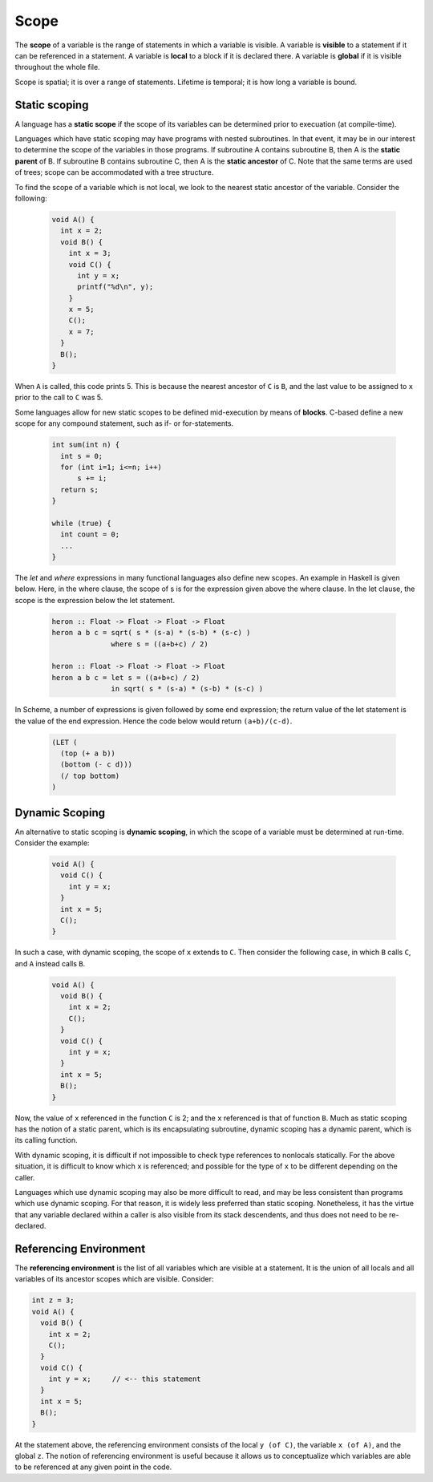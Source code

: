 Scope
=====

The **scope** of a variable is the range of statements in which a variable is
visible.  A variable is **visible** to a statement if it can be referenced in a
statement.  A variable is **local** to a block if it is declared there.  A
variable is **global** if it is visible throughout the whole file.

Scope is spatial; it is over a range of statements.  Lifetime is temporal;
it is how long a variable is bound.

Static scoping
--------------

A language has a **static scope** if the scope of its variables can be
determined prior to execuation (at compile-time).

Languages which have static scoping may have programs with nested subroutines.
In that event, it may be in our interest to determine the scope of the
variables in those programs.  If subroutine A contains subroutine B, then A is
the **static parent** of B.  If subroutine B contains subroutine C, then A is
the **static ancestor** of C.  Note that the same terms are used of trees;
scope can be accommodated with a tree structure.

To find the scope of a variable which is not local, we look to the nearest
static ancestor of the variable.  Consider the following:

 .. code:: c

    void A() {
      int x = 2;
      void B() {
        int x = 3;
        void C() {
          int y = x;
          printf("%d\n", y);
        }
        x = 5;
        C();
        x = 7;
      }
      B();
    }

When ``A`` is called, this code prints 5. This is because the nearest ancestor
of ``C`` is ``B``, and the last value to be assigned to ``x`` prior to the call
to ``C`` was 5.

Some languages allow for new static scopes to be defined mid-execution by means
of **blocks**.  C-based define a new scope for any compound statement, such
as if- or for-statements.

  .. code:: c

     int sum(int n) {
       int s = 0;
       for (int i=1; i<=n; i++)
           s += i;
       return s;
     }

     while (true) {
       int count = 0;
       ...
     }

The *let* and *where* expressions in many functional languages also define new
scopes.  An example in Haskell is given below.  Here, in the where clause, the
scope of s is for the expression given above the where clause.  In the let
clause, the scope is the expression below the let statement.

  .. code:: hs

      heron :: Float -> Float -> Float -> Float
      heron a b c = sqrt( s * (s-a) * (s-b) * (s-c) )
                    where s = ((a+b+c) / 2)

      heron :: Float -> Float -> Float -> Float
      heron a b c = let s = ((a+b+c) / 2)
                    in sqrt( s * (s-a) * (s-b) * (s-c) )

In Scheme, a number of expressions is given followed by some end expression;
the return value of the let statement is the value of the end expression.
Hence the code below would return ``(a+b)/(c-d)``.

  .. code:: scheme

     (LET (
       (top (+ a b))
       (bottom (- c d)))
       (/ top bottom)
     )


Dynamic Scoping
---------------

An alternative to static scoping is **dynamic scoping**, in which the scope
of a variable must be determined at run-time.  Consider the example:

  .. code:: c

     void A() {
       void C() {
         int y = x;
       }
       int x = 5;
       C();
     }

In such a case, with dynamic scoping, the scope of ``x`` extends to ``C``.
Then consider the following case, in which ``B`` calls ``C``, and ``A``
instead calls ``B``.

  .. code:: c

     void A() {
       void B() {
         int x = 2;
         C();
       }
       void C() {
         int y = x;
       }
       int x = 5;
       B();
     }

Now, the value of ``x`` referenced in the function ``C`` is 2; and the ``x``
referenced is that of function ``B``.  Much as static scoping has the notion of
a static parent, which is its encapsulating subroutine, dynamic scoping has a
dynamic parent, which is its calling function.

With dynamic scoping, it is difficult if not impossible to check type
references to nonlocals statically.  For the above situation, it is difficult
to know which ``x`` is referenced; and possible for the type of ``x`` to be
different depending on the caller.

Languages which use dynamic scoping may also be more difficult to read, and
may be less consistent than programs which use dynamic scoping.  For that
reason, it is widely less preferred than static scoping.  Nonetheless, it
has the virtue that any variable declared within a caller is also visible
from its stack descendents, and thus does not need to be re-declared.


Referencing Environment
-----------------------

The **referencing environment** is the list of all variables which are visible
at a statement.  It is the union of all locals and all variables of its
ancestor scopes which are visible.  Consider:

.. code:: c

     int z = 3;
     void A() {
       void B() {
         int x = 2;
         C();
       }
       void C() {
         int y = x;     // <-- this statement
       }
       int x = 5;
       B();
     }

At the statement above, the referencing environment consists of the local ``y
(of C)``, the variable ``x (of A)``, and the global ``z``.  The notion of
referencing environment is useful because it allows us to conceptualize
which variables are able to be referenced at any given point in the code.
